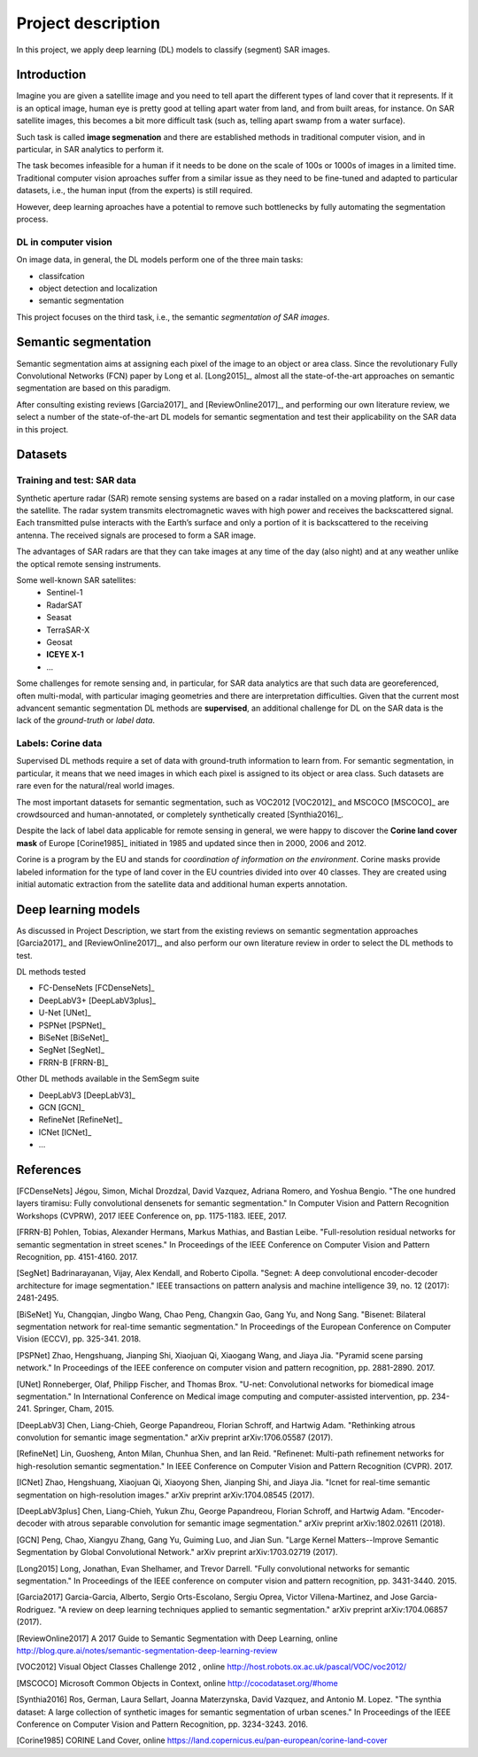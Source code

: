Project description
===================


In this project, we apply deep learning (DL) models to classify (segment) SAR images.

Introduction
------------

Imagine you are given a satellite image and you need to tell apart the different types of land cover that it represents. If it is an optical image, human eye is pretty good at telling apart water from land, and from built areas, for instance. On SAR satellite images, this becomes a bit more difficult task (such as, telling apart swamp from a water surface). 

Such task is called **image segmenation** and there are established methods in traditional computer vision, and in particular, in SAR analytics to perform it. 

The task becomes infeasible for a human if it needs to be done on the scale of 100s or 1000s of images in a limited time. Traditional computer vision aproaches suffer from a similar issue as they need to be fine-tuned and adapted to particular datasets, i.e., the human input (from the experts) is still required.

However, deep learning aproaches have a potential to remove such bottlenecks by fully automating the segmentation process.

DL in computer vision
^^^^^^^^^^^^^^^^^^^^^

On image data, in general, the DL models perform one of the three main tasks:

- classifcation
- object detection and localization
- semantic segmentation

This project focuses on the third task, i.e., the semantic *segmentation of SAR images*.

Semantic segmentation
---------------------

.. _sem_seg:

Semantic segmentation aims at assigning each pixel of the image to an object or area class. Since the revolutionary Fully Convolutional Networks (FCN) paper by Long et al. [Long2015]_, almost all the state-of-the-art approaches on semantic segmentation are based on this paradigm.

After consulting existing reviews [Garcia2017]_ and [ReviewOnline2017]_, and performing our own literature review, we select a number of the state-of-the-art DL models for semantic segmentation and test their applicability on the SAR data in this project.


Datasets
--------

Training and test: SAR data
^^^^^^^^^^^^^^^^^^^^^^^^^^^

Synthetic aperture radar (SAR) remote sensing systems are based on a radar installed on a moving platform, in our case the satellite. The radar system transmits electromagnetic waves with high power and receives the backscattered signal. Each transmitted pulse interacts with the Earth’s surface and only a portion of it is backscattered to the receiving antenna. The received signals are procesed to form a SAR image.

The advantages of SAR radars are that they can take images at any time of the day (also night) and at any weather unlike the optical remote sensing instruments.


Some well-known SAR satellites:
  - Sentinel-1
  - RadarSAT
  - Seasat
  - TerraSAR-X 
  - Geosat
  - **ICEYE X-1**
  - ...


Some challenges for remote sensing and, in particular, for SAR data analytics are that such data are georeferenced, often multi-modal, with particular imaging geometries and there are interpretation difficulties. Given that the current most advancent semantic segmentation DL methods are **supervised**, an additional challenge for DL on the SAR data is the lack of the *ground-truth* or *label data*.


Labels: Corine data
^^^^^^^^^^^^^^^^^^^

Supervised DL methods require a set of data with ground-truth information to learn from. For semantic segmentation, in particular, it means that we need images in which each pixel is assigned to its object or area class. Such datasets are rare even for the natural/real world images. 

The most important datasets for semantic segmentation, such as VOC2012 [VOC2012]_ and MSCOCO [MSCOCO]_ are crowdsourced and human-annotated, or completely synthetically created [Synthia2016]_.


Despite the lack of label data applicable for remote sensing in general, we were happy to discover the **Corine land cover mask** of Europe [Corine1985]_ initiated in 1985 and updated since then in 2000, 2006 and 2012. 

Corine is a program by the EU and stands for *coordination of information on the environment*. Corine masks provide labeled information for the type of land cover in the EU countries divided into over 40 classes. They are created using initial automatic extraction from the satellite data and additional human experts annotation. 


Deep learning models
--------------------

As discussed in Project Description, we start from the existing reviews on semantic segmentation approaches [Garcia2017]_ and [ReviewOnline2017]_, and also perform our own literature review in order to select the DL methods to test.

DL methods tested

- FC-DenseNets [FCDenseNets]_
- DeepLabV3+ [DeepLabV3plus]_
- U-Net [UNet]_
- PSPNet [PSPNet]_
- BiSeNet [BiSeNet]_
- SegNet [SegNet]_
- FRRN-B [FRRN-B]_


Other DL methods available in the SemSegm suite 

- DeepLabV3 [DeepLabV3]_
- GCN [GCN]_
- RefineNet [RefineNet]_
- ICNet [ICNet]_
- ...


References
----------

[FCDenseNets] Jégou, Simon, Michal Drozdzal, David Vazquez, Adriana Romero, and Yoshua Bengio. "The one hundred layers tiramisu: Fully convolutional densenets for semantic segmentation." In Computer Vision and Pattern Recognition Workshops (CVPRW), 2017 IEEE Conference on, pp. 1175-1183. IEEE, 2017.

[FRRN-B] Pohlen, Tobias, Alexander Hermans, Markus Mathias, and Bastian Leibe. "Full-resolution residual networks for semantic segmentation in street scenes." In Proceedings of the IEEE Conference on Computer Vision and Pattern Recognition, pp. 4151-4160. 2017.

[SegNet] Badrinarayanan, Vijay, Alex Kendall, and Roberto Cipolla. "Segnet: A deep convolutional encoder-decoder architecture for image segmentation." IEEE transactions on pattern analysis and machine intelligence 39, no. 12 (2017): 2481-2495.

[BiSeNet] Yu, Changqian, Jingbo Wang, Chao Peng, Changxin Gao, Gang Yu, and Nong Sang. "Bisenet: Bilateral segmentation network for real-time semantic segmentation." In Proceedings of the European Conference on Computer Vision (ECCV), pp. 325-341. 2018.

[PSPNet] Zhao, Hengshuang, Jianping Shi, Xiaojuan Qi, Xiaogang Wang, and Jiaya Jia. "Pyramid scene parsing network." In Proceedings of the IEEE conference on computer vision and pattern recognition, pp. 2881-2890. 2017.

[UNet] Ronneberger, Olaf, Philipp Fischer, and Thomas Brox. "U-net: Convolutional networks for biomedical image segmentation." In International Conference on Medical image computing and computer-assisted intervention, pp. 234-241. Springer, Cham, 2015.

[DeepLabV3] Chen, Liang-Chieh, George Papandreou, Florian Schroff, and Hartwig Adam. "Rethinking atrous convolution for semantic image segmentation." arXiv preprint arXiv:1706.05587 (2017).

[RefineNet] Lin, Guosheng, Anton Milan, Chunhua Shen, and Ian Reid. "Refinenet: Multi-path refinement networks for high-resolution semantic segmentation." In IEEE Conference on Computer Vision and Pattern Recognition (CVPR). 2017.

[ICNet] Zhao, Hengshuang, Xiaojuan Qi, Xiaoyong Shen, Jianping Shi, and Jiaya Jia. "Icnet for real-time semantic segmentation on high-resolution images." arXiv preprint arXiv:1704.08545 (2017).

[DeepLabV3plus] Chen, Liang-Chieh, Yukun Zhu, George Papandreou, Florian Schroff, and Hartwig Adam. "Encoder-decoder with atrous separable convolution for semantic image segmentation." arXiv preprint arXiv:1802.02611 (2018).

[GCN] Peng, Chao, Xiangyu Zhang, Gang Yu, Guiming Luo, and Jian Sun. "Large Kernel Matters--Improve Semantic Segmentation by Global Convolutional Network." arXiv preprint arXiv:1703.02719 (2017).

[Long2015] Long, Jonathan, Evan Shelhamer, and Trevor Darrell. "Fully convolutional networks for semantic segmentation." In Proceedings of the IEEE conference on computer vision and pattern recognition, pp. 3431-3440. 2015.

[Garcia2017] Garcia-Garcia, Alberto, Sergio Orts-Escolano, Sergiu Oprea, Victor Villena-Martinez, and Jose Garcia-Rodriguez. "A review on deep learning techniques applied to semantic segmentation." arXiv preprint arXiv:1704.06857 (2017).

[ReviewOnline2017] A 2017 Guide to Semantic Segmentation with Deep Learning, online http://blog.qure.ai/notes/semantic-segmentation-deep-learning-review

[VOC2012] Visual Object Classes Challenge 2012 , online http://host.robots.ox.ac.uk/pascal/VOC/voc2012/

[MSCOCO] Microsoft Common Objects in Context, online http://cocodataset.org/#home

[Synthia2016] Ros, German, Laura Sellart, Joanna Materzynska, David Vazquez, and Antonio M. Lopez. "The synthia dataset: A large collection of synthetic images for semantic segmentation of urban scenes." In Proceedings of the IEEE Conference on Computer Vision and Pattern Recognition, pp. 3234-3243. 2016.

[Corine1985] CORINE Land Cover, online https://land.copernicus.eu/pan-european/corine-land-cover

